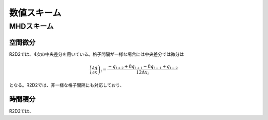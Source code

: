 数値スキーム
=================

MHDスキーム
-----------------

空間微分
:::::::::::::::::

R2D2では、4次の中央差分を用いている。格子間隔が一様な場合には中央差分では微分は

.. math::

    \left(\frac{\partial q}{\partial x}\right)_i =\frac{-q_{i+2}+8q_{i+1}-8q_{i-1}+q_{i-2}}{12\Delta x_i}

となる。R2D2では、非一様な格子間隔にも対応しており、

時間積分
:::::::::::::::::

R2D2では、
